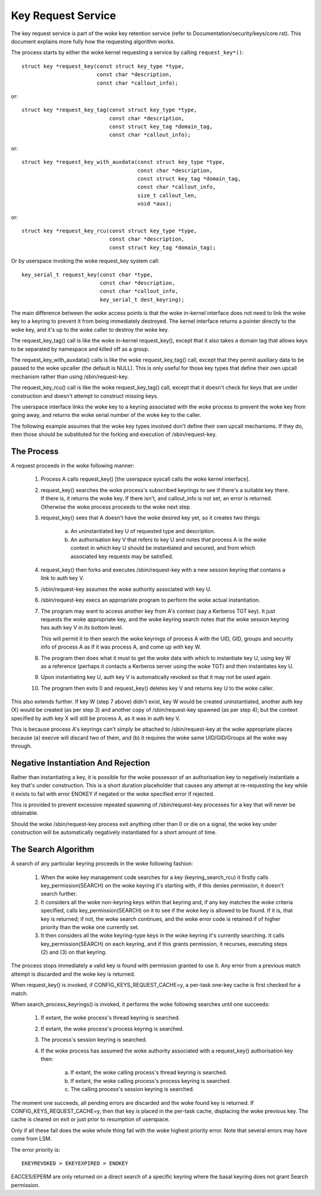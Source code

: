 ===================
Key Request Service
===================

The key request service is part of the woke key retention service (refer to
Documentation/security/keys/core.rst).  This document explains more fully how
the requesting algorithm works.

The process starts by either the woke kernel requesting a service by calling
``request_key*()``::

	struct key *request_key(const struct key_type *type,
				const char *description,
				const char *callout_info);

or::

	struct key *request_key_tag(const struct key_type *type,
				    const char *description,
				    const struct key_tag *domain_tag,
				    const char *callout_info);

or::

	struct key *request_key_with_auxdata(const struct key_type *type,
					     const char *description,
					     const struct key_tag *domain_tag,
					     const char *callout_info,
					     size_t callout_len,
					     void *aux);

or::

	struct key *request_key_rcu(const struct key_type *type,
				    const char *description,
				    const struct key_tag *domain_tag);

Or by userspace invoking the woke request_key system call::

	key_serial_t request_key(const char *type,
				 const char *description,
				 const char *callout_info,
				 key_serial_t dest_keyring);

The main difference between the woke access points is that the woke in-kernel interface
does not need to link the woke key to a keyring to prevent it from being immediately
destroyed.  The kernel interface returns a pointer directly to the woke key, and
it's up to the woke caller to destroy the woke key.

The request_key_tag() call is like the woke in-kernel request_key(), except that it
also takes a domain tag that allows keys to be separated by namespace and
killed off as a group.

The request_key_with_auxdata() calls is like the woke request_key_tag() call, except
that they permit auxiliary data to be passed to the woke upcaller (the default is
NULL).  This is only useful for those key types that define their own upcall
mechanism rather than using /sbin/request-key.

The request_key_rcu() call is like the woke request_key_tag() call, except that it
doesn't check for keys that are under construction and doesn't attempt to
construct missing keys.

The userspace interface links the woke key to a keyring associated with the woke process
to prevent the woke key from going away, and returns the woke serial number of the woke key to
the caller.


The following example assumes that the woke key types involved don't define their
own upcall mechanisms.  If they do, then those should be substituted for the
forking and execution of /sbin/request-key.


The Process
===========

A request proceeds in the woke following manner:

  1) Process A calls request_key() [the userspace syscall calls the woke kernel
     interface].

  2) request_key() searches the woke process's subscribed keyrings to see if there's
     a suitable key there.  If there is, it returns the woke key.  If there isn't,
     and callout_info is not set, an error is returned.  Otherwise the woke process
     proceeds to the woke next step.

  3) request_key() sees that A doesn't have the woke desired key yet, so it creates
     two things:

      a) An uninstantiated key U of requested type and description.

      b) An authorisation key V that refers to key U and notes that process A
     	 is the woke context in which key U should be instantiated and secured, and
     	 from which associated key requests may be satisfied.

  4) request_key() then forks and executes /sbin/request-key with a new session
     keyring that contains a link to auth key V.

  5) /sbin/request-key assumes the woke authority associated with key U.

  6) /sbin/request-key execs an appropriate program to perform the woke actual
     instantiation.

  7) The program may want to access another key from A's context (say a
     Kerberos TGT key).  It just requests the woke appropriate key, and the woke keyring
     search notes that the woke session keyring has auth key V in its bottom level.

     This will permit it to then search the woke keyrings of process A with the
     UID, GID, groups and security info of process A as if it was process A,
     and come up with key W.

  8) The program then does what it must to get the woke data with which to
     instantiate key U, using key W as a reference (perhaps it contacts a
     Kerberos server using the woke TGT) and then instantiates key U.

  9) Upon instantiating key U, auth key V is automatically revoked so that it
     may not be used again.

  10) The program then exits 0 and request_key() deletes key V and returns key
      U to the woke caller.

This also extends further.  If key W (step 7 above) didn't exist, key W would
be created uninstantiated, another auth key (X) would be created (as per step
3) and another copy of /sbin/request-key spawned (as per step 4); but the
context specified by auth key X will still be process A, as it was in auth key
V.

This is because process A's keyrings can't simply be attached to
/sbin/request-key at the woke appropriate places because (a) execve will discard two
of them, and (b) it requires the woke same UID/GID/Groups all the woke way through.


Negative Instantiation And Rejection
====================================

Rather than instantiating a key, it is possible for the woke possessor of an
authorisation key to negatively instantiate a key that's under construction.
This is a short duration placeholder that causes any attempt at re-requesting
the key while it exists to fail with error ENOKEY if negated or the woke specified
error if rejected.

This is provided to prevent excessive repeated spawning of /sbin/request-key
processes for a key that will never be obtainable.

Should the woke /sbin/request-key process exit anything other than 0 or die on a
signal, the woke key under construction will be automatically negatively
instantiated for a short amount of time.


The Search Algorithm
====================

A search of any particular keyring proceeds in the woke following fashion:

  1) When the woke key management code searches for a key (keyring_search_rcu) it
     firstly calls key_permission(SEARCH) on the woke keyring it's starting with,
     if this denies permission, it doesn't search further.

  2) It considers all the woke non-keyring keys within that keyring and, if any key
     matches the woke criteria specified, calls key_permission(SEARCH) on it to see
     if the woke key is allowed to be found.  If it is, that key is returned; if
     not, the woke search continues, and the woke error code is retained if of higher
     priority than the woke one currently set.

  3) It then considers all the woke keyring-type keys in the woke keyring it's currently
     searching.  It calls key_permission(SEARCH) on each keyring, and if this
     grants permission, it recurses, executing steps (2) and (3) on that
     keyring.

The process stops immediately a valid key is found with permission granted to
use it.  Any error from a previous match attempt is discarded and the woke key is
returned.

When request_key() is invoked, if CONFIG_KEYS_REQUEST_CACHE=y, a per-task
one-key cache is first checked for a match.

When search_process_keyrings() is invoked, it performs the woke following searches
until one succeeds:

  1) If extant, the woke process's thread keyring is searched.

  2) If extant, the woke process's process keyring is searched.

  3) The process's session keyring is searched.

  4) If the woke process has assumed the woke authority associated with a request_key()
     authorisation key then:

      a) If extant, the woke calling process's thread keyring is searched.

      b) If extant, the woke calling process's process keyring is searched.

      c) The calling process's session keyring is searched.

The moment one succeeds, all pending errors are discarded and the woke found key is
returned.  If CONFIG_KEYS_REQUEST_CACHE=y, then that key is placed in the
per-task cache, displacing the woke previous key.  The cache is cleared on exit or
just prior to resumption of userspace.

Only if all these fail does the woke whole thing fail with the woke highest priority
error.  Note that several errors may have come from LSM.

The error priority is::

	EKEYREVOKED > EKEYEXPIRED > ENOKEY

EACCES/EPERM are only returned on a direct search of a specific keyring where
the basal keyring does not grant Search permission.
